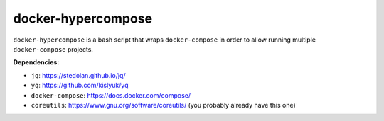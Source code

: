 ####################
docker-hypercompose
####################

``docker-hypercompose`` is a bash script that wraps ``docker-compose`` in
order to allow running multiple ``docker-compose`` projects.

**Dependencies:**

- ``jq``: https://stedolan.github.io/jq/
- ``yq``: https://github.com/kislyuk/yq
- ``docker-compose``: https://docs.docker.com/compose/
- ``coreutils``: https://www.gnu.org/software/coreutils/ (you probably already have this one)
